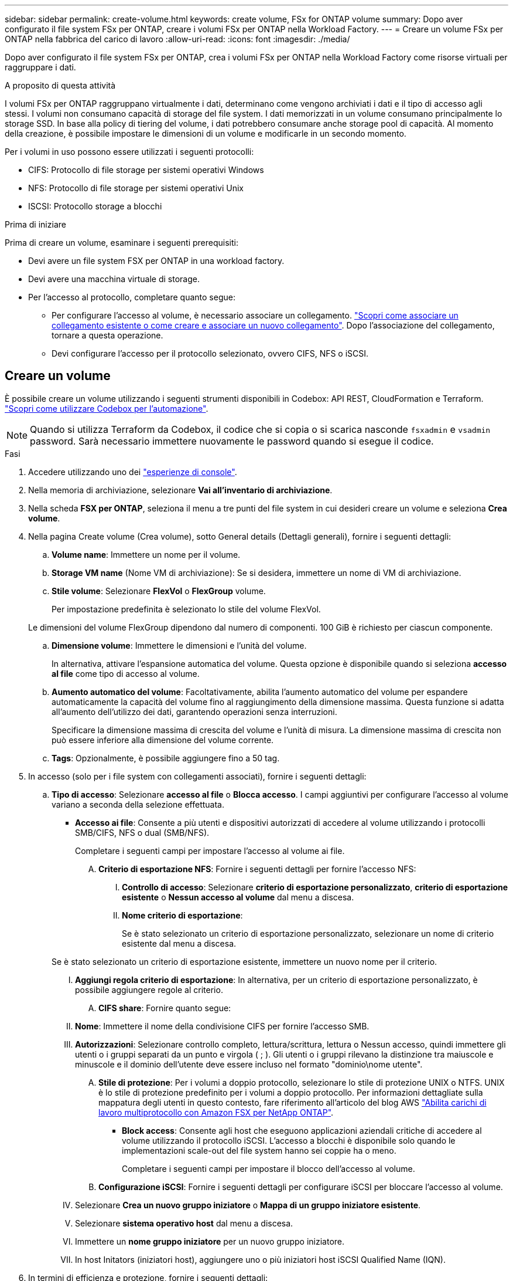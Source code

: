 ---
sidebar: sidebar 
permalink: create-volume.html 
keywords: create volume, FSx for ONTAP volume 
summary: Dopo aver configurato il file system FSx per ONTAP, creare i volumi FSx per ONTAP nella Workload Factory. 
---
= Creare un volume FSx per ONTAP nella fabbrica del carico di lavoro
:allow-uri-read: 
:icons: font
:imagesdir: ./media/


[role="lead"]
Dopo aver configurato il file system FSx per ONTAP, crea i volumi FSx per ONTAP nella Workload Factory come risorse virtuali per raggruppare i dati.

.A proposito di questa attività
I volumi FSx per ONTAP raggruppano virtualmente i dati, determinano come vengono archiviati i dati e il tipo di accesso agli stessi. I volumi non consumano capacità di storage del file system. I dati memorizzati in un volume consumano principalmente lo storage SSD. In base alla policy di tiering del volume, i dati potrebbero consumare anche storage pool di capacità. Al momento della creazione, è possibile impostare le dimensioni di un volume e modificarle in un secondo momento.

Per i volumi in uso possono essere utilizzati i seguenti protocolli:

* CIFS: Protocollo di file storage per sistemi operativi Windows
* NFS: Protocollo di file storage per sistemi operativi Unix
* ISCSI: Protocollo storage a blocchi


.Prima di iniziare
Prima di creare un volume, esaminare i seguenti prerequisiti:

* Devi avere un file system FSX per ONTAP in una workload factory.
* Devi avere una macchina virtuale di storage.
* Per l'accesso al protocollo, completare quanto segue:
+
** Per configurare l'accesso al volume, è necessario associare un collegamento. link:https://docs.netapp.com/us-en/workload-fsx-ontap/create-link.html["Scopri come associare un collegamento esistente o come creare e associare un nuovo collegamento"]. Dopo l'associazione del collegamento, tornare a questa operazione.
** Devi configurare l'accesso per il protocollo selezionato, ovvero CIFS, NFS o iSCSI.






== Creare un volume

È possibile creare un volume utilizzando i seguenti strumenti disponibili in Codebox: API REST, CloudFormation e Terraform. link:https://docs.netapp.com/us-en/workload-setup-admin/use-codebox.html#how-to-use-codebox["Scopri come utilizzare Codebox per l'automazione"^].


NOTE: Quando si utilizza Terraform da Codebox, il codice che si copia o si scarica nasconde `fsxadmin` e `vsadmin` password. Sarà necessario immettere nuovamente le password quando si esegue il codice.

.Fasi
. Accedere utilizzando uno dei link:https://docs.netapp.com/us-en/workload-setup-admin/console-experiences.html["esperienze di console"^].
. Nella memoria di archiviazione, selezionare *Vai all'inventario di archiviazione*.
. Nella scheda *FSX per ONTAP*, seleziona il menu a tre punti del file system in cui desideri creare un volume e seleziona *Crea volume*.
. Nella pagina Create volume (Crea volume), sotto General details (Dettagli generali), fornire i seguenti dettagli:
+
.. *Volume name*: Immettere un nome per il volume.
.. *Storage VM name* (Nome VM di archiviazione): Se si desidera, immettere un nome di VM di archiviazione.
.. *Stile volume*: Selezionare *FlexVol* o *FlexGroup* volume.
+
Per impostazione predefinita è selezionato lo stile del volume FlexVol.

+
Le dimensioni del volume FlexGroup dipendono dal numero di componenti. 100 GiB è richiesto per ciascun componente.

.. *Dimensione volume*: Immettere le dimensioni e l'unità del volume.
+
In alternativa, attivare l'espansione automatica del volume. Questa opzione è disponibile quando si seleziona *accesso al file* come tipo di accesso al volume.

.. *Aumento automatico del volume*: Facoltativamente, abilita l'aumento automatico del volume per espandere automaticamente la capacità del volume fino al raggiungimento della dimensione massima. Questa funzione si adatta all'aumento dell'utilizzo dei dati, garantendo operazioni senza interruzioni.
+
Specificare la dimensione massima di crescita del volume e l'unità di misura. La dimensione massima di crescita non può essere inferiore alla dimensione del volume corrente.

.. *Tags*: Opzionalmente, è possibile aggiungere fino a 50 tag.


. In accesso (solo per i file system con collegamenti associati), fornire i seguenti dettagli:
+
.. *Tipo di accesso*: Selezionare *accesso al file* o *Blocca accesso*. I campi aggiuntivi per configurare l'accesso al volume variano a seconda della selezione effettuata.
+
*** *Accesso ai file*: Consente a più utenti e dispositivi autorizzati di accedere al volume utilizzando i protocolli SMB/CIFS, NFS o dual (SMB/NFS).
+
Completare i seguenti campi per impostare l'accesso al volume ai file.

+
.... *Criterio di esportazione NFS*: Fornire i seguenti dettagli per fornire l'accesso NFS:
+
..... *Controllo di accesso*: Selezionare *criterio di esportazione personalizzato*, *criterio di esportazione esistente* o *Nessun accesso al volume* dal menu a discesa.
..... *Nome criterio di esportazione*:
+
Se è stato selezionato un criterio di esportazione personalizzato, selezionare un nome di criterio esistente dal menu a discesa.

+
Se è stato selezionato un criterio di esportazione esistente, immettere un nuovo nome per il criterio.

..... *Aggiungi regola criterio di esportazione*: In alternativa, per un criterio di esportazione personalizzato, è possibile aggiungere regole al criterio.


.... *CIFS share*: Fornire quanto segue:
+
..... *Nome*: Immettere il nome della condivisione CIFS per fornire l'accesso SMB.
..... *Autorizzazioni*: Selezionare controllo completo, lettura/scrittura, lettura o Nessun accesso, quindi immettere gli utenti o i gruppi separati da un punto e virgola ( ; ). Gli utenti o i gruppi rilevano la distinzione tra maiuscole e minuscole e il dominio dell'utente deve essere incluso nel formato "dominio\nome utente".


.... *Stile di protezione*: Per i volumi a doppio protocollo, selezionare lo stile di protezione UNIX o NTFS. UNIX è lo stile di protezione predefinito per i volumi a doppio protocollo. Per informazioni dettagliate sulla mappatura degli utenti in questo contesto, fare riferimento all'articolo del blog AWS link:https://aws.amazon.com/blogs/storage/enabling-multiprotocol-workloads-with-amazon-fsx-for-netapp-ontap["Abilita carichi di lavoro multiprotocollo con Amazon FSX per NetApp ONTAP"^].


*** *Block access*: Consente agli host che eseguono applicazioni aziendali critiche di accedere al volume utilizzando il protocollo iSCSI. L'accesso a blocchi è disponibile solo quando le implementazioni scale-out del file system hanno sei coppie ha o meno.
+
Completare i seguenti campi per impostare il blocco dell'accesso al volume.

+
.... *Configurazione iSCSI*: Fornire i seguenti dettagli per configurare iSCSI per bloccare l'accesso al volume.
+
..... Selezionare *Crea un nuovo gruppo iniziatore* o *Mappa di un gruppo iniziatore esistente*.
..... Selezionare *sistema operativo host* dal menu a discesa.
..... Immettere un *nome gruppo iniziatore* per un nuovo gruppo iniziatore.
..... In host Initators (iniziatori host), aggiungere uno o più iniziatori host iSCSI Qualified Name (IQN).








. In termini di efficienza e protezione, fornire i seguenti dettagli:
+
.. *Efficienza di archiviazione*: Abilitata per impostazione predefinita. Seleziona per disabilitare la funzione.
+
L'efficienza dello storage si ottiene utilizzando le funzionalità di deduplica e compressione di ONTAP. La deduplica elimina i blocchi di dati duplicati. La compressione dei dati comprime i blocchi di dati per ridurre la quantità di storage fisico richiesta.

.. *File immutabili*: Questa funzione, nota anche come SnapLock, è disattivata per impostazione predefinita. L'attivazione dei file immutabili impedisce l'eliminazione o la sovrascrittura dei dati per un periodo di tempo specificato. L'attivazione di questa funzione è possibile solo durante la creazione del volume. Una volta attivata, la funzione non può essere disattivata. Si tratta di una funzione premium di FSX per ONTAP con un costo aggiuntivo. Per ulteriori informazioni, consulta la link:https://docs.aws.amazon.com/fsx/latest/ONTAPGuide/how-snaplock-works.html["Come funziona SnapLock"^]documentazione di Amazon FSX per NetApp ONTAP.
+
L'attivazione della funzione file immutabili assegna in modo permanente i file in questo volume a uno stato WORM (write-once-Read-many) immutabile.

+
Modalità di conservazione:: È possibile scegliere tra due modalità di conservazione: _Enterprise_ o _Compliance_.
+
--
*** In modalità _Enterprise_, un file immutabile, o SnapLock, può essere eliminato dall'amministratore durante il periodo di conservazione.
*** In modalità _Compliance_, un file WORM non può essere eliminato prima della scadenza del periodo di conservazione. Analogamente, il volume immutabile non può essere eliminato fino alla scadenza dei periodi di conservazione di tutti i file all'interno del volume.


--
Periodo di conservazione:: Il periodo di conservazione ha due impostazioni: _Retention policy_ e _retention period_. Il _Retention policy_ definisce per quanto tempo conservare i file in uno stato WORM immutabile. È possibile specificare un criterio di conservazione personalizzato o utilizzare il criterio di conservazione predefinito (non specificato), ossia 30 anni. I periodi di conservazione minimo e massimo definiscono l'intervallo di tempo consentito per il blocco dei file.
+
--
NOTA:: Anche dopo la scadenza del periodo di conservazione, non è possibile modificare un file WORM. È possibile solo eliminarlo o impostare un nuovo periodo di conservazione per riattivare la protezione WORM.


--
Commit automatico:: È possibile attivare la funzione di autocommit. La funzionalità di autocommit assegna un file allo stato WORM su un volume SnapLock se il file non viene modificato per la durata del periodo di autocommit. La funzione di invio automatico è disattivata per impostazione predefinita. I file che si desidera assegnare automaticamente devono risiedere in un volume SnapLock.
Modalità di aggiunta volume:: Non è possibile modificare i dati esistenti in un file protetto da WORM. Tuttavia, i file immutabili consentono di mantenere la protezione per i dati esistenti utilizzando file che possono essere allegati WORM. Ad esempio, è possibile generare file di registro o conservare i dati in streaming audio o video durante la scrittura incrementale dei dati. link:https://docs.aws.amazon.com/fsx/latest/ONTAPGuide/worm-state.html#worm-state-append["Ulteriori informazioni sulla modalità di aggiunta di un volume"^] Nella documentazione di Amazon FSX per NetApp ONTAP.
+
--
.Procedura per i file immutabili
... Selezionare per attivare *file immutabili basati su SnapLock*.
... Selezionare la casella per accettare e procedere.
... Selezionare *Abilita*.
... *Modalità di conservazione*: Selezionare la modalità *Enterprise* o *Compliance*.
... *Periodo di conservazione*:
+
**** Selezionare il criterio di conservazione:
+
***** *Non specificato*: Imposta il criterio di conservazione su 30 anni.
***** *Specifica periodo*: Immettere il numero di secondi, minuti, ore, giorni, mesi o anni per impostare un criterio di conservazione personalizzato.


**** Selezionare i periodi di conservazione minimo e massimo:
+
***** *Minimo*: Immettere il numero di secondi, minuti, ore, giorni, mesi o anni per impostare il periodo di conservazione minimo.
***** *Massimo*: Immettere il numero di secondi, minuti, ore, giorni, mesi o anni per impostare il periodo di conservazione massimo.




... *Autocommit*: Consente di disabilitare o abilitare l'autocommit. Se si attiva l'autocommit, impostare il periodo di autocommit.
... *Modalità di aggiunta volume*: Consente di disattivare o attivare. Consente di aggiungere nuovi contenuti ai file WORM.


--


.. *Criterio snapshot*: Selezionare il criterio snapshot per specificare la frequenza e la conservazione degli snapshot.
+
Di seguito sono riportate le policy predefinite di AWS. Per i criteri di snapshot personalizzati, è necessario link:link:https://docs.netapp.com/us-en/workload-fsx-ontap/create-link.html["associare un collegamento"] .

+
`default`:: Questo criterio crea automaticamente gli snapshot nella seguente pianificazione, con le copie snapshot più vecchie eliminate per fare spazio alle copie più recenti:
+
--
*** Un massimo di sei snapshot ogni ora prese cinque minuti dopo l'ora.
*** Massimo due istantanee giornaliere effettuate dal lunedì al sabato a 10 minuti dopo la mezzanotte.
*** Un massimo di due istantanee settimanali scattate ogni domenica a 15 minuti dopo la mezzanotte.
+

NOTE: Gli orari degli snapshot si basano sul fuso orario del file system, che per impostazione predefinita è UTC (Coordinated Universal Time). Per informazioni sulla modifica del fuso orario, consultare la link:https://library.netapp.com/ecmdocs/ECMP1155684/html/GUID-E26E4C94-DF74-4E31-A6E8-1D2D2287A9A1.html["Visualizzazione e impostazione del fuso orario del sistema"^] documentazione di supporto di NetApp.



--
`default-1weekly`:: Questo criterio funziona allo stesso modo del `default` criterio, con la sola differenza che conserva solo uno snapshot della pianificazione settimanale.
`none`:: Questa policy non consente di acquisire istantanee. È possibile assegnare questo criterio ai volumi per impedire la creazione di snapshot automatiche.


.. *Criterio di tiering*: Selezionare il criterio di tiering per i dati memorizzati nel volume.
+
_Balanced (Auto)_ è la policy di tiering predefinita quando si crea un volume utilizzando la console workload Factory. Per ulteriori informazioni sulle policy di tiering dei volumi, fare riferimento a link:https://docs.aws.amazon.com/fsx/latest/ONTAPGuide/volume-storage-capacity.html#data-tiering-policy["Capacità di storage dei volumi"^] nella documentazione di AWS FSX per NetApp ONTAP. Nota: Workload Factory utilizza nomi basati su casi d'utilizzo nella console workload Factory per le policy di tiering e include i nomi delle policy di tiering di FSX per ONTAP tra parentesi.



. In Configurazione avanzata, fornire quanto segue:
+
.. *Percorso di giunzione*: Inserire la posizione nello spazio dei nomi della VM di archiviazione in cui viene montato il volume. Il percorso di giunzione predefinito è `/<volume-name>`.
.. *Lista aggregati*: Solo per volumi FlexGroup. Aggiunta o rimozione degli aggregati. Il numero minimo di aggregati è uno.
.. *Numero di componenti*: Solo per volumi FlexGroup. Immettere il numero di componenti per aggregato. 100 GiB è richiesto per ciascun componente.


. Selezionare *Crea*.


.Risultato
Viene avviata la creazione del volume. Una volta creato, il nuovo volume viene visualizzato nella scheda Volumes (volumi).

